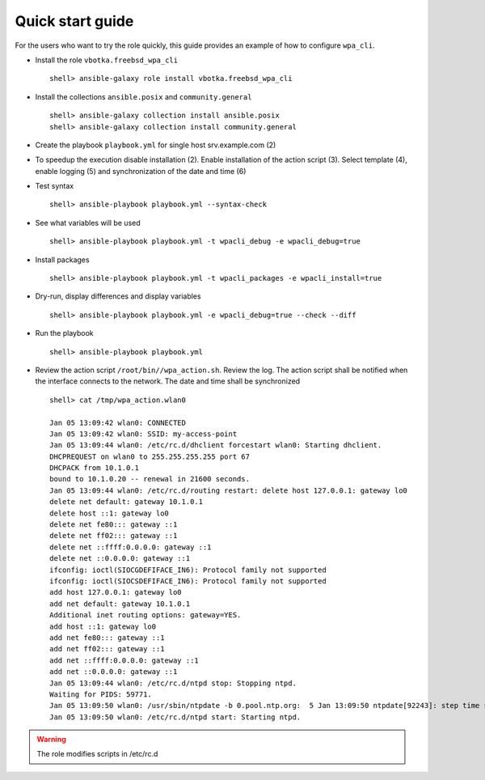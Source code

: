.. _qg:

Quick start guide
*****************

For the users who want to try the role quickly, this guide provides
an example of how to configure ``wpa_cli``.


* Install the role ``vbotka.freebsd_wpa_cli`` ::

    shell> ansible-galaxy role install vbotka.freebsd_wpa_cli

* Install the collections ``ansible.posix`` and ``community.general`` ::

    shell> ansible-galaxy collection install ansible.posix
    shell> ansible-galaxy collection install community.general

* Create the playbook ``playbook.yml`` for single host srv.example.com (2)

.. code-block:: bash
   :emphasize-lines: 2
   :linenos:

   shell> cat playbook.yml
   - hosts: srv.example.com
     gather_facts: true
     connection: ssh
     remote_user: admin
     become: true
     become_user: root
     become_method: sudo
     roles:
       - vbotka.freebsd_wpa_cli


* To speedup the execution disable installation (2). Enable installation of the action script (3). Select template (4), enable logging (5) and synchronization of the date and time (6)

.. code-block:: bash
   :emphasize-lines: 2-6
   :linenos:

   shell> cat host_vars/srv.example.com/wpa-cli.yml
   wpacli_install: false
   wpacli_action_script: true
   wpacli_action_script_template: "1.1.0-wpa_action.sh.j2"
   wpacli_action_script_log_to_file: true
   wpacli_action_script_ntp_set: true


* Test syntax ::

    shell> ansible-playbook playbook.yml --syntax-check


* See what variables will be used ::

    shell> ansible-playbook playbook.yml -t wpacli_debug -e wpacli_debug=true


* Install packages ::

    shell> ansible-playbook playbook.yml -t wpacli_packages -e wpacli_install=true


* Dry-run, display differences and display variables ::

    shell> ansible-playbook playbook.yml -e wpacli_debug=true --check --diff


* Run the playbook ::

    shell> ansible-playbook playbook.yml

* Review the action script ``/root/bin//wpa_action.sh``. Review the log. The action script shall be notified when the interface connects to the network. The date and time shall be synchronized ::

    shell> cat /tmp/wpa_action.wlan0

    Jan 05 13:09:42 wlan0: CONNECTED
    Jan 05 13:09:42 wlan0: SSID: my-access-point
    Jan 05 13:09:44 wlan0: /etc/rc.d/dhclient forcestart wlan0: Starting dhclient.
    DHCPREQUEST on wlan0 to 255.255.255.255 port 67
    DHCPACK from 10.1.0.1
    bound to 10.1.0.20 -- renewal in 21600 seconds.
    Jan 05 13:09:44 wlan0: /etc/rc.d/routing restart: delete host 127.0.0.1: gateway lo0
    delete net default: gateway 10.1.0.1
    delete host ::1: gateway lo0
    delete net fe80::: gateway ::1
    delete net ff02::: gateway ::1
    delete net ::ffff:0.0.0.0: gateway ::1
    delete net ::0.0.0.0: gateway ::1
    ifconfig: ioctl(SIOCGDEFIFACE_IN6): Protocol family not supported
    ifconfig: ioctl(SIOCSDEFIFACE_IN6): Protocol family not supported
    add host 127.0.0.1: gateway lo0
    add net default: gateway 10.1.0.1
    Additional inet routing options: gateway=YES.
    add host ::1: gateway lo0
    add net fe80::: gateway ::1
    add net ff02::: gateway ::1
    add net ::ffff:0.0.0.0: gateway ::1
    add net ::0.0.0.0: gateway ::1
    Jan 05 13:09:44 wlan0: /etc/rc.d/ntpd stop: Stopping ntpd.
    Waiting for PIDS: 59771.
    Jan 05 13:09:50 wlan0: /usr/sbin/ntpdate -b 0.pool.ntp.org:  5 Jan 13:09:50 ntpdate[92243]: step time server 62.168.94.161 offset -0.708092 sec
    Jan 05 13:09:50 wlan0: /etc/rc.d/ntpd start: Starting ntpd.


.. warning:: The role modifies scripts in /etc/rc.d
